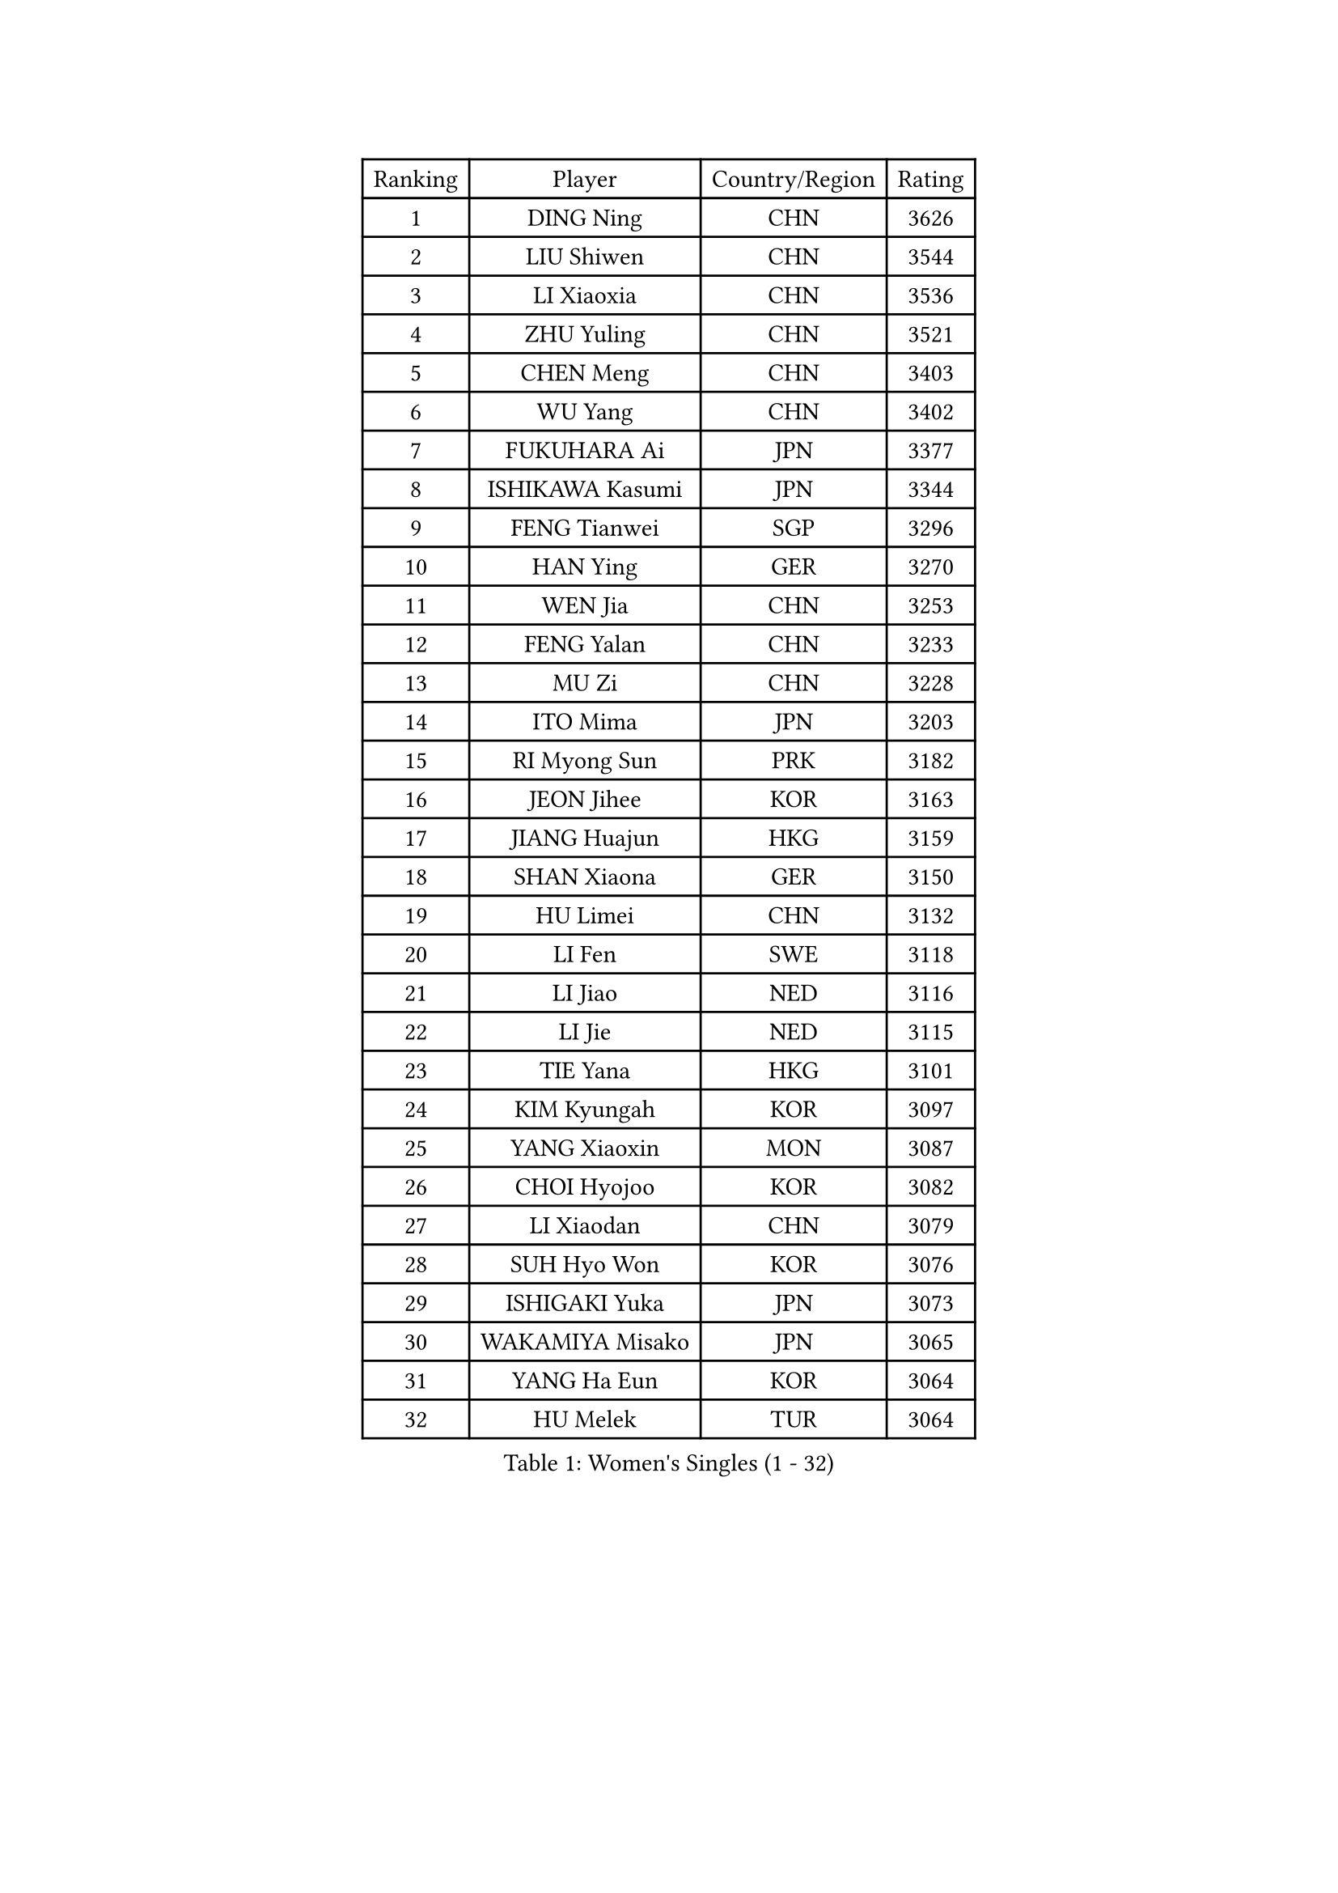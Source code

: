 
#set text(font: ("Courier New", "NSimSun"))
#figure(
  caption: "Women's Singles (1 - 32)",
    table(
      columns: 4,
      [Ranking], [Player], [Country/Region], [Rating],
      [1], [DING Ning], [CHN], [3626],
      [2], [LIU Shiwen], [CHN], [3544],
      [3], [LI Xiaoxia], [CHN], [3536],
      [4], [ZHU Yuling], [CHN], [3521],
      [5], [CHEN Meng], [CHN], [3403],
      [6], [WU Yang], [CHN], [3402],
      [7], [FUKUHARA Ai], [JPN], [3377],
      [8], [ISHIKAWA Kasumi], [JPN], [3344],
      [9], [FENG Tianwei], [SGP], [3296],
      [10], [HAN Ying], [GER], [3270],
      [11], [WEN Jia], [CHN], [3253],
      [12], [FENG Yalan], [CHN], [3233],
      [13], [MU Zi], [CHN], [3228],
      [14], [ITO Mima], [JPN], [3203],
      [15], [RI Myong Sun], [PRK], [3182],
      [16], [JEON Jihee], [KOR], [3163],
      [17], [JIANG Huajun], [HKG], [3159],
      [18], [SHAN Xiaona], [GER], [3150],
      [19], [HU Limei], [CHN], [3132],
      [20], [LI Fen], [SWE], [3118],
      [21], [LI Jiao], [NED], [3116],
      [22], [LI Jie], [NED], [3115],
      [23], [TIE Yana], [HKG], [3101],
      [24], [KIM Kyungah], [KOR], [3097],
      [25], [YANG Xiaoxin], [MON], [3087],
      [26], [CHOI Hyojoo], [KOR], [3082],
      [27], [LI Xiaodan], [CHN], [3079],
      [28], [SUH Hyo Won], [KOR], [3076],
      [29], [ISHIGAKI Yuka], [JPN], [3073],
      [30], [WAKAMIYA Misako], [JPN], [3065],
      [31], [YANG Ha Eun], [KOR], [3064],
      [32], [HU Melek], [TUR], [3064],
    )
  )#pagebreak()

#set text(font: ("Courier New", "NSimSun"))
#figure(
  caption: "Women's Singles (33 - 64)",
    table(
      columns: 4,
      [Ranking], [Player], [Country/Region], [Rating],
      [33], [SHEN Yanfei], [ESP], [3064],
      [34], [CHE Xiaoxi], [CHN], [3059],
      [35], [YU Mengyu], [SGP], [3054],
      [36], [LIU Jia], [AUT], [3051],
      [37], [DOO Hoi Kem], [HKG], [3037],
      [38], [HIRANO Miu], [JPN], [3032],
      [39], [#text(gray, "MOON Hyunjung")], [KOR], [3030],
      [40], [CHENG I-Ching], [TPE], [3029],
      [41], [LI Qian], [POL], [3028],
      [42], [LEE Ho Ching], [HKG], [3008],
      [43], [MIKHAILOVA Polina], [RUS], [3008],
      [44], [SAMARA Elizabeta], [ROU], [3005],
      [45], [HIRANO Sayaka], [JPN], [2995],
      [46], [PAVLOVICH Viktoria], [BLR], [2988],
      [47], [CHEN Szu-Yu], [TPE], [2984],
      [48], [PESOTSKA Margaryta], [UKR], [2980],
      [49], [BILENKO Tetyana], [UKR], [2978],
      [50], [RI Mi Gyong], [PRK], [2976],
      [51], [IVANCAN Irene], [GER], [2976],
      [52], [SOLJA Petrissa], [GER], [2971],
      [53], [POTA Georgina], [HUN], [2967],
      [54], [YU Fu], [POR], [2966],
      [55], [LI Xue], [FRA], [2964],
      [56], [GU Ruochen], [CHN], [2961],
      [57], [NG Wing Nam], [HKG], [2957],
      [58], [MORIZONO Misaki], [JPN], [2951],
      [59], [LANG Kristin], [GER], [2949],
      [60], [EKHOLM Matilda], [SWE], [2947],
      [61], [MATELOVA Hana], [CZE], [2942],
      [62], [SATO Hitomi], [JPN], [2942],
      [63], [WU Jiaduo], [GER], [2941],
      [64], [VACENOVSKA Iveta], [CZE], [2941],
    )
  )#pagebreak()

#set text(font: ("Courier New", "NSimSun"))
#figure(
  caption: "Women's Singles (65 - 96)",
    table(
      columns: 4,
      [Ranking], [Player], [Country/Region], [Rating],
      [65], [LIU Fei], [CHN], [2939],
      [66], [KOMWONG Nanthana], [THA], [2935],
      [67], [TIKHOMIROVA Anna], [RUS], [2931],
      [68], [MONTEIRO DODEAN Daniela], [ROU], [2927],
      [69], [PARK Youngsook], [KOR], [2921],
      [70], [CHENG Hsien-Tzu], [TPE], [2917],
      [71], [KIM Song I], [PRK], [2911],
      [72], [WINTER Sabine], [GER], [2910],
      [73], [#text(gray, "JIANG Yue")], [CHN], [2901],
      [74], [#text(gray, "LEE Eunhee")], [KOR], [2901],
      [75], [SAWETTABUT Suthasini], [THA], [2900],
      [76], [POLCANOVA Sofia], [AUT], [2894],
      [77], [ZHANG Qiang], [CHN], [2893],
      [78], [SOLJA Amelie], [AUT], [2892],
      [79], [PASKAUSKIENE Ruta], [LTU], [2890],
      [80], [ABE Megumi], [JPN], [2876],
      [81], [LIN Ye], [SGP], [2875],
      [82], [KATO Miyu], [JPN], [2875],
      [83], [ZENG Jian], [SGP], [2870],
      [84], [LIU Xi], [CHN], [2870],
      [85], [GRZYBOWSKA-FRANC Katarzyna], [POL], [2868],
      [86], [LEE Yearam], [KOR], [2864],
      [87], [#text(gray, "ZHU Chaohui")], [CHN], [2860],
      [88], [MORI Sakura], [JPN], [2857],
      [89], [NI Xia Lian], [LUX], [2855],
      [90], [MITTELHAM Nina], [GER], [2853],
      [91], [CHOI Moonyoung], [KOR], [2852],
      [92], [#text(gray, "KIM Jong")], [PRK], [2851],
      [93], [BATRA Manika], [IND], [2846],
      [94], [YOON Sunae], [KOR], [2841],
      [95], [MAEDA Miyu], [JPN], [2838],
      [96], [LIU Gaoyang], [CHN], [2836],
    )
  )#pagebreak()

#set text(font: ("Courier New", "NSimSun"))
#figure(
  caption: "Women's Singles (97 - 128)",
    table(
      columns: 4,
      [Ranking], [Player], [Country/Region], [Rating],
      [97], [SHAO Jieni], [POR], [2835],
      [98], [SIBLEY Kelly], [ENG], [2829],
      [99], [PARTYKA Natalia], [POL], [2827],
      [100], [BALAZOVA Barbora], [SVK], [2825],
      [101], [MATSUZAWA Marina], [JPN], [2824],
      [102], [ZHANG Lily], [USA], [2819],
      [103], [HAMAMOTO Yui], [JPN], [2816],
      [104], [HAYATA Hina], [JPN], [2815],
      [105], [#text(gray, "JO Yujin")], [KOR], [2810],
      [106], [LEE Zion], [KOR], [2810],
      [107], [#text(gray, "PARK Seonghye")], [KOR], [2810],
      [108], [ODOROVA Eva], [SVK], [2806],
      [109], [HUANG Yi-Hua], [TPE], [2804],
      [110], [ZHANG Mo], [CAN], [2803],
      [111], [KIM Hye Song], [PRK], [2801],
      [112], [LEE I-Chen], [TPE], [2800],
      [113], [#text(gray, "NEMOTO Riyo")], [JPN], [2793],
      [114], [SHENG Dandan], [CHN], [2793],
      [115], [SZOCS Bernadette], [ROU], [2792],
      [116], [SO Eka], [JPN], [2790],
      [117], [MADARASZ Dora], [HUN], [2789],
      [118], [STRBIKOVA Renata], [CZE], [2784],
      [119], [YOO Eunchong], [KOR], [2783],
      [120], [ZHENG Jiaqi], [USA], [2782],
      [121], [DOLGIKH Maria], [RUS], [2773],
      [122], [IACOB Camelia], [ROU], [2771],
      [123], [SONG Maeum], [KOR], [2770],
      [124], [LIU Xin], [CHN], [2769],
      [125], [EERLAND Britt], [NED], [2765],
      [126], [LOVAS Petra], [HUN], [2763],
      [127], [MANTZ Chantal], [GER], [2761],
      [128], [SOO Wai Yam Minnie], [HKG], [2761],
    )
  )